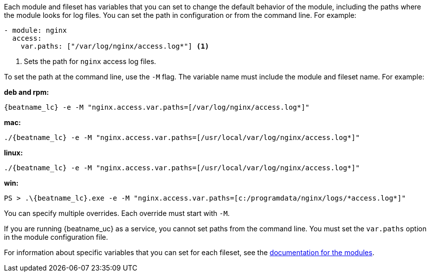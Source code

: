 Each module and fileset has variables that you can set to change the default
behavior of the module, including the paths where the module looks for log
files. You can set the path in configuration or from the command line. For
example:

[source,yaml]
----
- module: nginx
  access:
    var.paths: ["/var/log/nginx/access.log*"] <1> 
----
<1> Sets the path for `nginx` access log files.

To set the path at the command line, use the `-M` flag. The variable name
must include the module and fileset name. For example:

*deb and rpm:*

["source","sh",subs="attributes"]
----
{beatname_lc} -e -M "nginx.access.var.paths=[/var/log/nginx/access.log*]"
----

*mac:*

["source","sh",subs="attributes"]
----
./{beatname_lc} -e -M "nginx.access.var.paths=[/usr/local/var/log/nginx/access.log*]"
----

*linux:*

["source","sh",subs="attributes"]
----
./{beatname_lc} -e -M "nginx.access.var.paths=[/usr/local/var/log/nginx/access.log*]"
----

*win:*

["source","sh",subs="attributes"]
----
PS > .{backslash}{beatname_lc}.exe -e -M "nginx.access.var.paths=[c:/programdata/nginx/logs/*access.log*]"
----

You can specify multiple overrides. Each override must start with `-M`. 

If you are running {beatname_uc} as a service, you cannot set paths from the
command line. You must set the `var.paths` option in the module configuration
file.

For information about specific variables that you can set for each fileset,
see the <<{beatname_lc}-modules,documentation for the modules>>.
